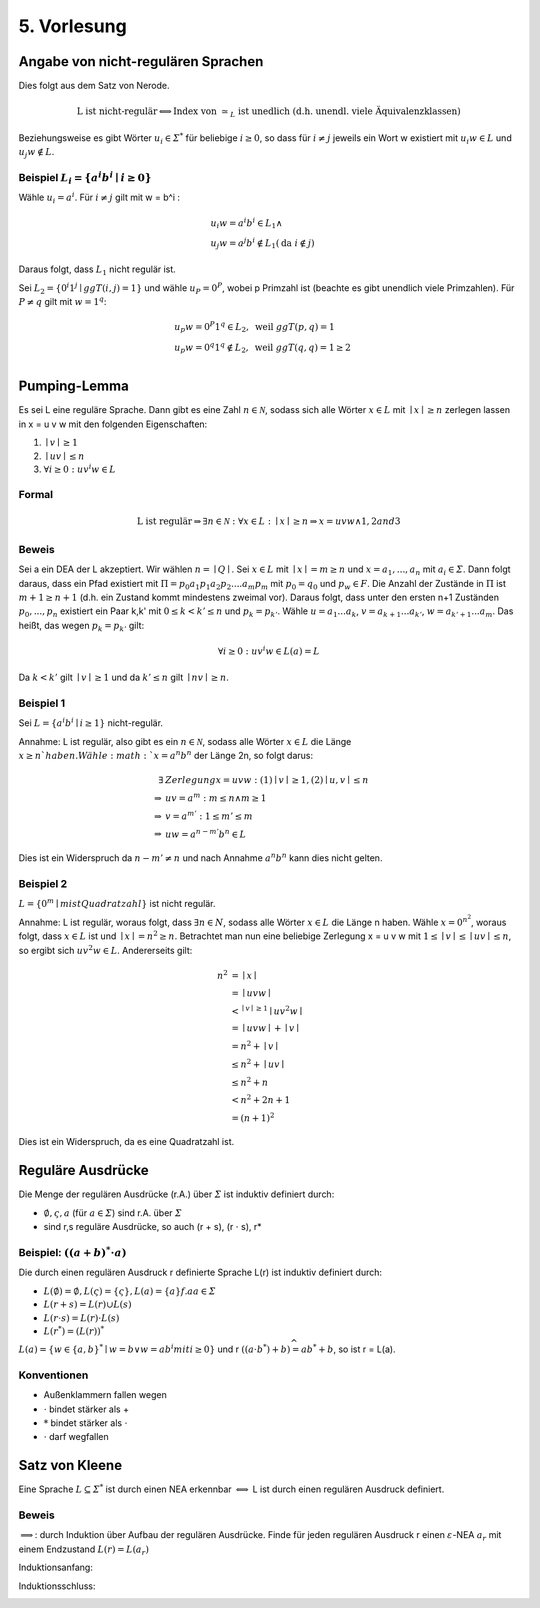 *************
5. Vorlesung
*************

Angabe von nicht-regulären Sprachen
====================================

Dies folgt aus dem Satz von Nerode.

.. math::
  \text{L ist nicht-regulär} \Longleftrightarrow \text{Index von } \simeq_L \text{ ist unedlich (d.h. unendl. viele Äquivalenzklassen)}

Beziehungsweise es gibt Wörter :math:`u_i \in \varSigma^*` für beliebige :math:`i \ge 0`, so dass für :math:`i \neq j` jeweils ein Wort w existiert mit :math:`u_i w \in L` und :math:`u_j w \notin L`.

Beispiel :math:`L_i = \{ a^i b^i \mid i \ge 0 \}`
-------------------------------------------------

Wähle :math:`u_i = a^i`. Für :math:`i \neq j` gilt mit w = b^i :

.. math::
  &u_i w = a^i b^i \in L_1 \wedge \\
  &u_j w = a^j b^i \notin L_1 (\text{da } i \notin j)

Daraus folgt, dass :math:`L_1` nicht regulär ist.



Sei :math:`L_2 = \{ 0^i 1^j \mid ggT(i,j) = 1 \}` und wähle :math:`u_P = 0^P`, wobei p Primzahl ist (beachte es gibt unendlich viele Primzahlen). Für :math:`P \neq q` gilt mit :math:`w = 1^q`:

.. math::
  &u_p w = 0^P 1^q \in L_2, \text{ weil }ggT(p,q) = 1 \\
  &u_p w = 0^q 1^q \notin L_2, \text{ weil }ggT(q,q) = 1 \ge 2 \\


Pumping-Lemma
=============

Es sei L eine reguläre Sprache. Dann gibt es eine Zahl :math:`n \in \mathscr{N}`, sodass sich alle Wörter :math:`x \in L` mit :math:`\mid x \mid \ge n` zerlegen lassen in x = u v w mit den folgenden Eigenschaften:

1. :math:`\mid v \mid \ge 1`
2. :math:`\mid u v \mid \le n`
3. :math:`\forall i \ge 0: u v^i w \in L`

Formal
------

.. math::
  \text{L ist regulär} \Rightarrow \exists n \in \mathscr{N}: \forall x \in L: \mid x \mid \ge n \Rightarrow x = u v w \wedge 1, 2 and 3


Beweis
-------

Sei a ein DEA der L akzeptiert. Wir wählen :math:`n = \mid Q \mid`. Sei :math:`x \in L` mit :math:`\mid x \mid = m \ge n` und :math:`x = a_1,...,a_n` mit :math:`a_i \in \varSigma`. Dann folgt daraus, dass ein Pfad existiert mit :math:`\Pi = p_0 a_1 p_1 a_2 p_2 .... a_m p_m` mit :math:`p_0 = q_0` und :math:`p_w \in F`. Die Anzahl der Zustände in :math:`\Pi` ist :math:`m + 1 \ge n + 1` (d.h. ein Zustand kommt mindestens zweimal vor). Daraus folgt, dass unter den ersten n+1 Zuständen :math:`p_0,...,p_n` existiert ein Paar k,k' mit :math:`0 \le k < k' \le n` und :math:`p_k = p_{k'}`. Wähle :math:`u = a_1 ... a_k`, :math:`v = a_{k+1} ... a_{k'}`, :math:`w = a_{k'+1} ... a_m`. Das heißt, das wegen :math:`p_k = p_{k'}` gilt:

.. math::
  \forall i \ge 0: u v^i w \in L(a) = L

Da :math:`k < k'` gilt :math:`\mid v \mid \ge 1` und da :math:`k' \le n` gilt :math:`\mid nv \mid \ge n`.

.. image:: http://i.imgur.com/zatzZaz.jpg
  :width: 1000

Beispiel 1
-----------

Sei :math:`L = \{ a^i b^i \mid i \ge 1 \}` nicht-regulär.

Annahme: L ist regulär, also gibt es ein :math:`n \in \mathscr{N}`, sodass alle Wörter :math:`x \in L` die Länge :math:`x \ge n ` haben.
Wähle :math:`x = a^n b^n` der Länge 2n, so folgt darus:

.. math::
  \exists &Zerlegung x = u v w: (1) \mid v \mid \ge 1, (2) \mid u,v \mid \le n \\
  \Rightarrow &uv = a^m: m \le n \wedge m \ge 1 \\
  \Rightarrow &v = a^{m'}: 1 \le m' \le m \\
  \Rightarrow &uw = a^{n - m'} b^n \in L

Dies ist ein Widerspruch da :math:`n - m' \neq n` und nach Annahme :math:`a^n b^n` kann dies nicht gelten.



Beispiel 2
-----------

:math:`L = \{ 0^m \mid m ist Quadratzahl \}` ist nicht regulär.

Annahme: L ist regulär, woraus folgt, dass :math:`\exists n \in N`, sodass alle Wörter :math:`x \in L` die Länge n haben.
Wähle :math:`x = 0^{n^2}`, woraus folgt, dass :math:`x \in L` ist und :math:`\mid x \mid = n^2 \ge n`.
Betrachtet man nun eine beliebige Zerlegung x = u v w mit :math:`1 \le \mid v \mid \le \mid uv \mid \le n`, so ergibt sich :math:`u v^2 w \in L`. Andererseits gilt:

.. math::
  n^2 &= \mid x \mid \\
  &= \mid u v w \mid \\
  &<^{\mid v \mid \ge 1} \mid u v^2 w \mid \\
  &= \mid uvw \mid + \mid v \mid \\
  &= n^2 + \mid v \mid \\
  &\le n^2 + \mid uv \mid \\
  &\le n^2 + n \\
  &< n^2 + 2n + 1 \\
  &= (n+1)^2

Dies ist ein Widerspruch, da es eine Quadratzahl ist.



Reguläre Ausdrücke
==================

Die Menge der regulären Ausdrücke (r.A.) über :math:`\varSigma` ist induktiv definiert durch:

- :math:`\emptyset, \varsigma, a` (für :math:`a \in \varSigma`) sind r.A. über :math:`\varSigma`
- sind r,s reguläre Ausdrücke, so auch (r + s), (r :math:`\cdot` s), r*

Beispiel: :math:`(( a + b)^* \cdot a)`
--------------------------------------

Die durch einen regulären Ausdruck r definierte Sprache L(r) ist induktiv definiert durch:

- :math:`L(\emptyset) = \emptyset, L(\varsigma) = \{ \varsigma \}, L(a) = \{ a \} f.a a \in \varSigma`
- :math:`L(r + s) = L(r) \cup L(s)`
- :math:`L(r \cdot s) = L(r) \cdot L(s)`
- :math:`L(r^*) = (L(r))^*`

:math:`L(a) = \{ w \in \{ a,b \}^* \mid w = b \vee w = a b^i mit i \ge 0 \}` und r :math:`((a \cdot b^*) + b) \widehat{=} a b^* + b`, so ist r = L(a).

.. image:: http://i.imgur.com/oz6BMkG.jpg
  :width: 500

Konventionen
------------

- Außenklammern fallen wegen
- :math:`\cdot` bindet stärker als +
- :math:`*` bindet stärker als :math:`\cdot`
- :math:`\cdot` darf wegfallen



Satz von Kleene
================

Eine Sprache :math:`L \subseteq \varSigma^*` ist durch einen NEA erkennbar :math:`\Longleftrightarrow` L ist durch einen regulären Ausdruck definiert.

Beweis
-------

:math:`\Longrightarrow`: durch Induktion über Aufbau der regulären Ausdrücke. Finde für jeden regulären Ausdruck r einen :math:`\varepsilon`-NEA :math:`a_r` mit einem Endzustand :math:`L(r) = L(a_r)`


Induktionsanfang:

.. image:: http://i.imgur.com/yjlvJ4e.jpg
  :width: 1000

Induktionsschluss:

.. image:: http://i.imgur.com/klvMI1r.jpg
  :width: 1000